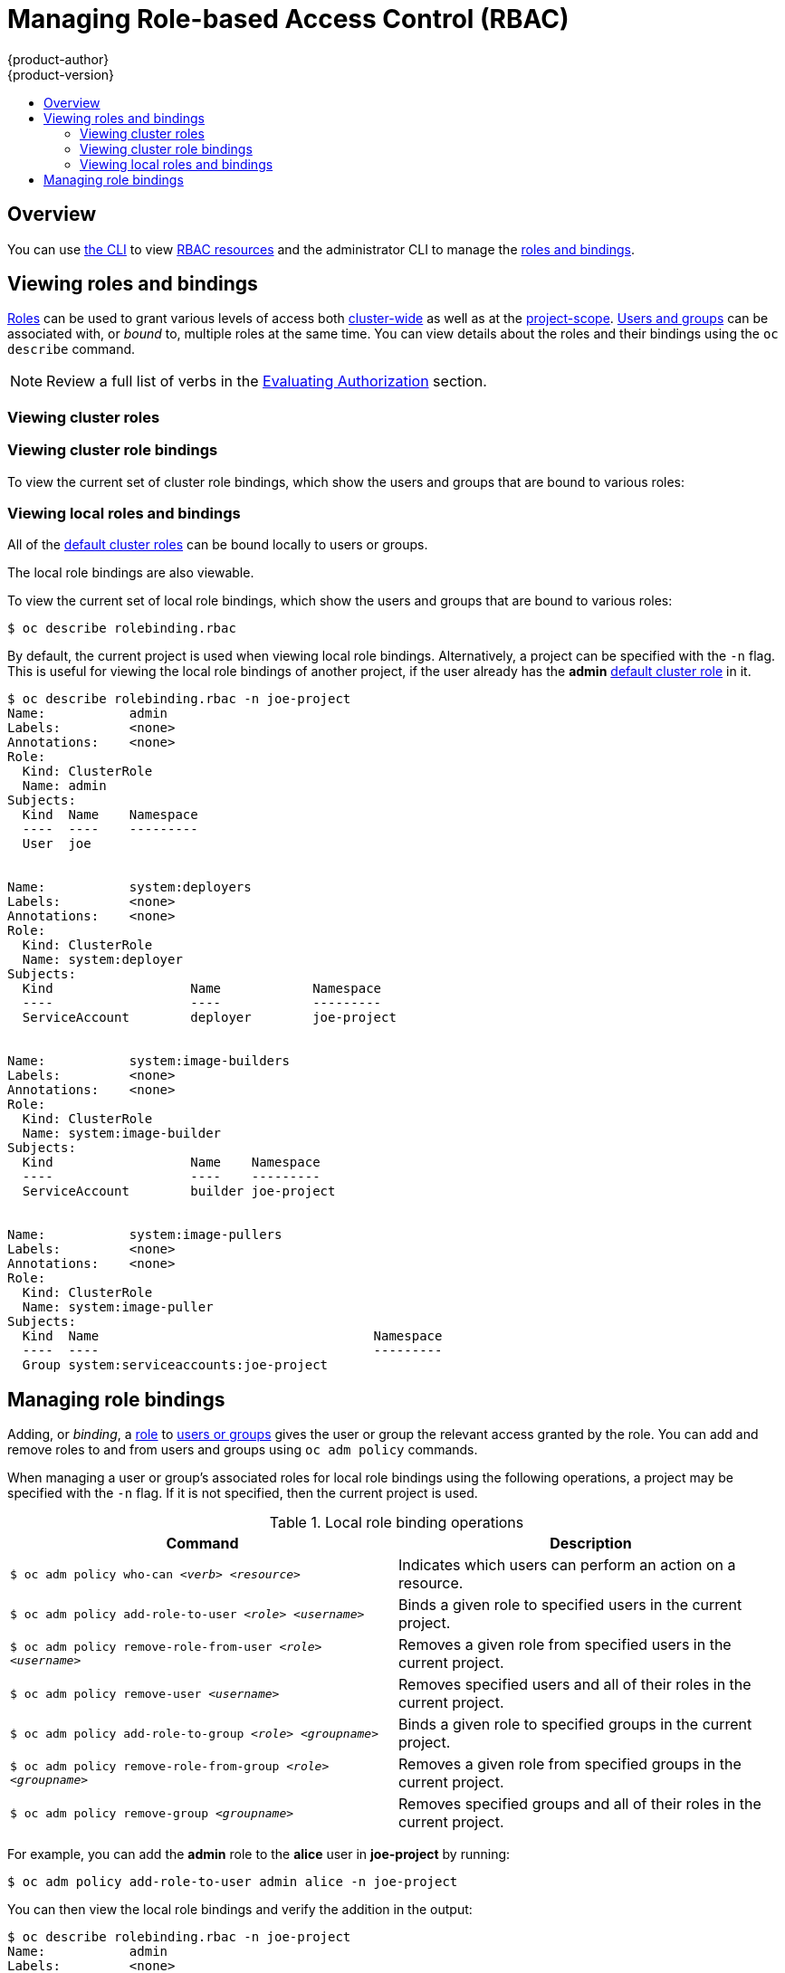 [[admin-guide-manage-rbac]]
= Managing Role-based Access Control (RBAC)
{product-author}
{product-version}
:data-uri:
:icons:
:experimental:
:toc: macro
:toc-title:

toc::[]

== Overview

You can use xref:../cli_reference/index.adoc#cli-reference-index[the CLI] to
view
xref:../architecture/additional_concepts/authorization.adoc#architecture-additional-concepts-authorization[RBAC
resources] and the administrator CLI to manage the
xref:../architecture/additional_concepts/authorization.adoc#architecture-additional-concepts-authorization[roles
and bindings].

ifdef::atomic-registry[]
The web console also provides management of RBAC resources.
endif::[]
ifdef::openshift-dedicated[]
Dedicated administrators can view but not manage cluster roles. They can manage cluster role bindings
and manage local roles and bindings.
endif::[]

[[viewing-roles-and-bindings]]
== Viewing roles and bindings

xref:../architecture/additional_concepts/authorization.adoc#roles[Roles] can be used to grant
various levels of access both
xref:../architecture/additional_concepts/authorization.adoc#cluster-and-local-rbac[cluster-wide]
as well as at the
xref:../architecture/additional_concepts/authorization.adoc#cluster-and-local-rbac[project-scope].
xref:../architecture/additional_concepts/authentication.adoc#users-and-groups[Users
and groups] can be associated with, or _bound_ to, multiple roles at the same
time. You can view details about the roles and their bindings using the `oc
describe` command.

ifdef::openshift-dedicated[]
Users with the *dedicated-cluster-admin* role can view but not manage cluster roles. They can manage cluster
role bindings and manage local roles and bindings. Users with the *admin*
xref:../architecture/additional_concepts/authorization.adoc#roles[default cluster role]
bound locally can manage roles and bindings in that project.
endif::[]

ifdef::openshift-enterprise,openshift-origin,atomic-registry[]
Users with the *cluster-admin*
xref:../architecture/additional_concepts/authorization.adoc#roles[default cluster role]
bound cluster-wide can perform any action on any resource. Users with the
xref:../architecture/additional_concepts/authorization.adoc#roles[*admin* default cluster role]
bound locally can manage roles and bindings in that project.
endif::[]

[NOTE]
====
Review a full list of verbs in the
xref:../architecture/additional_concepts/authorization.adoc#evaluating-authorization[Evaluating
Authorization] section.
====

[[viewing-cluster-roles]]
=== Viewing cluster roles
ifdef::openshift-enterprise,openshift-origin[]
To view the cluster roles and their associated rule sets:

----
$ oc describe clusterrole.rbac
Name:		admin
Labels:		<none>
Annotations:	openshift.io/description=A user that has edit rights within the project and can change the project's membership.
		rbac.authorization.kubernetes.io/autoupdate=true
PolicyRule:
  Resources							Non-Resource URLs	Resource Names	Verbs
  ---------							-----------------	--------------	-----
  appliedclusterresourcequotas					[]			[]		[get list watch]
  appliedclusterresourcequotas.quota.openshift.io		[]			[]		[get list watch]
  bindings							[]			[]		[get list watch]
  buildconfigs							[]			[]		[create delete deletecollection get list patch update watch]
  buildconfigs.build.openshift.io				[]			[]		[create delete deletecollection get list patch update watch]
  buildconfigs/instantiate					[]			[]		[create]
  buildconfigs.build.openshift.io/instantiate			[]			[]		[create]
  buildconfigs/instantiatebinary				[]			[]		[create]
  buildconfigs.build.openshift.io/instantiatebinary		[]			[]		[create]
  buildconfigs/webhooks						[]			[]		[create delete deletecollection get list patch update watch]
  buildconfigs.build.openshift.io/webhooks			[]			[]		[create delete deletecollection get list patch update watch]
  buildlogs							[]			[]		[create delete deletecollection get list patch update watch]
  buildlogs.build.openshift.io					[]			[]		[create delete deletecollection get list patch update watch]
  builds							[]			[]		[create delete deletecollection get list patch update watch]
  builds.build.openshift.io					[]			[]		[create delete deletecollection get list patch update watch]
  builds/clone							[]			[]		[create]
  builds.build.openshift.io/clone				[]			[]		[create]
  builds/details						[]			[]		[update]
  builds.build.openshift.io/details				[]			[]		[update]
  builds/log							[]			[]		[get list watch]
  builds.build.openshift.io/log					[]			[]		[get list watch]
  configmaps							[]			[]		[create delete deletecollection get list patch update watch]
  cronjobs.batch						[]			[]		[create delete deletecollection get list patch update watch]
  daemonsets.extensions						[]			[]		[get list watch]
  deploymentconfigrollbacks					[]			[]		[create]
  deploymentconfigrollbacks.apps.openshift.io			[]			[]		[create]
  deploymentconfigs						[]			[]		[create delete deletecollection get list patch update watch]
  deploymentconfigs.apps.openshift.io				[]			[]		[create delete deletecollection get list patch update watch]
  deploymentconfigs/instantiate					[]			[]		[create]
  deploymentconfigs.apps.openshift.io/instantiate		[]			[]		[create]
  deploymentconfigs/log						[]			[]		[get list watch]
  deploymentconfigs.apps.openshift.io/log			[]			[]		[get list watch]
  deploymentconfigs/rollback					[]			[]		[create]
  deploymentconfigs.apps.openshift.io/rollback			[]			[]		[create]
  deploymentconfigs/scale					[]			[]		[create delete deletecollection get list patch update watch]
  deploymentconfigs.apps.openshift.io/scale			[]			[]		[create delete deletecollection get list patch update watch]
  deploymentconfigs/status					[]			[]		[get list watch]
  deploymentconfigs.apps.openshift.io/status			[]			[]		[get list watch]
  deployments.apps						[]			[]		[create delete deletecollection get list patch update watch]
  deployments.extensions					[]			[]		[create delete deletecollection get list patch update watch]
  deployments.extensions/rollback				[]			[]		[create delete deletecollection get list patch update watch]
  deployments.apps/scale					[]			[]		[create delete deletecollection get list patch update watch]
  deployments.extensions/scale					[]			[]		[create delete deletecollection get list patch update watch]
  deployments.apps/status					[]			[]		[create delete deletecollection get list patch update watch]
  endpoints							[]			[]		[create delete deletecollection get list patch update watch]
  events							[]			[]		[get list watch]
  horizontalpodautoscalers.autoscaling				[]			[]		[create delete deletecollection get list patch update watch]
  horizontalpodautoscalers.extensions				[]			[]		[create delete deletecollection get list patch update watch]
  imagestreamimages						[]			[]		[create delete deletecollection get list patch update watch]
  imagestreamimages.image.openshift.io				[]			[]		[create delete deletecollection get list patch update watch]
  imagestreamimports						[]			[]		[create]
  imagestreamimports.image.openshift.io				[]			[]		[create]
  imagestreammappings						[]			[]		[create delete deletecollection get list patch update watch]
  imagestreammappings.image.openshift.io			[]			[]		[create delete deletecollection get list patch update watch]
  imagestreams							[]			[]		[create delete deletecollection get list patch update watch]
  imagestreams.image.openshift.io				[]			[]		[create delete deletecollection get list patch update watch]
  imagestreams/layers						[]			[]		[get update]
  imagestreams.image.openshift.io/layers			[]			[]		[get update]
  imagestreams/secrets						[]			[]		[create delete deletecollection get list patch update watch]
  imagestreams.image.openshift.io/secrets			[]			[]		[create delete deletecollection get list patch update watch]
  imagestreams/status						[]			[]		[get list watch]
  imagestreams.image.openshift.io/status			[]			[]		[get list watch]
  imagestreamtags						[]			[]		[create delete deletecollection get list patch update watch]
  imagestreamtags.image.openshift.io				[]			[]		[create delete deletecollection get list patch update watch]
  jenkins.build.openshift.io					[]			[]		[admin edit view]
  jobs.batch							[]			[]		[create delete deletecollection get list patch update watch]
  limitranges							[]			[]		[get list watch]
  localresourceaccessreviews					[]			[]		[create]
  localresourceaccessreviews.authorization.openshift.io		[]			[]		[create]
  localsubjectaccessreviews					[]			[]		[create]
  localsubjectaccessreviews.authorization.k8s.io		[]			[]		[create]
  localsubjectaccessreviews.authorization.openshift.io		[]			[]		[create]
  namespaces							[]			[]		[get list watch]
  namespaces/status						[]			[]		[get list watch]
  networkpolicies.extensions					[]			[]		[create delete deletecollection get list patch update watch]
  persistentvolumeclaims					[]			[]		[create delete deletecollection get list patch update watch]
  pods								[]			[]		[create delete deletecollection get list patch update watch]
  pods/attach							[]			[]		[create delete deletecollection get list patch update watch]
  pods/exec							[]			[]		[create delete deletecollection get list patch update watch]
  pods/log							[]			[]		[get list watch]
  pods/portforward						[]			[]		[create delete deletecollection get list patch update watch]
  pods/proxy							[]			[]		[create delete deletecollection get list patch update watch]
  pods/status							[]			[]		[get list watch]
  podsecuritypolicyreviews					[]			[]		[create]
  podsecuritypolicyreviews.security.openshift.io		[]			[]		[create]
  podsecuritypolicyselfsubjectreviews				[]			[]		[create]
  podsecuritypolicyselfsubjectreviews.security.openshift.io	[]			[]		[create]
  podsecuritypolicysubjectreviews				[]			[]		[create]
  podsecuritypolicysubjectreviews.security.openshift.io		[]			[]		[create]
  processedtemplates						[]			[]		[create delete deletecollection get list patch update watch]
  processedtemplates.template.openshift.io			[]			[]		[create delete deletecollection get list patch update watch]
  projects							[]			[]		[delete get patch update]
  projects.project.openshift.io					[]			[]		[delete get patch update]
  replicasets.extensions					[]			[]		[create delete deletecollection get list patch update watch]
  replicasets.extensions/scale					[]			[]		[create delete deletecollection get list patch update watch]
  replicationcontrollers					[]			[]		[create delete deletecollection get list patch update watch]
  replicationcontrollers/scale					[]			[]		[create delete deletecollection get list patch update watch]
  replicationcontrollers.extensions/scale			[]			[]		[create delete deletecollection get list patch update watch]
  replicationcontrollers/status					[]			[]		[get list watch]
  resourceaccessreviews						[]			[]		[create]
  resourceaccessreviews.authorization.openshift.io		[]			[]		[create]
  resourcequotas						[]			[]		[get list watch]
  resourcequotas/status						[]			[]		[get list watch]
  resourcequotausages						[]			[]		[get list watch]
  rolebindingrestrictions					[]			[]		[get list watch]
  rolebindingrestrictions.authorization.openshift.io		[]			[]		[get list watch]
  rolebindings							[]			[]		[create delete deletecollection get list patch update watch]
  rolebindings.authorization.openshift.io			[]			[]		[create delete deletecollection get list patch update watch]
  rolebindings.rbac.authorization.k8s.io			[]			[]		[create delete deletecollection get list patch update watch]
  roles								[]			[]		[create delete deletecollection get list patch update watch]
  roles.authorization.openshift.io				[]			[]		[create delete deletecollection get list patch update watch]
  roles.rbac.authorization.k8s.io				[]			[]		[create delete deletecollection get list patch update watch]
  routes							[]			[]		[create delete deletecollection get list patch update watch]
  routes.route.openshift.io					[]			[]		[create delete deletecollection get list patch update watch]
  routes/custom-host						[]			[]		[create]
  routes.route.openshift.io/custom-host				[]			[]		[create]
  routes/status							[]			[]		[get list watch update]
  routes.route.openshift.io/status				[]			[]		[get list watch update]
  scheduledjobs.batch						[]			[]		[create delete deletecollection get list patch update watch]
  secrets							[]			[]		[create delete deletecollection get list patch update watch]
  serviceaccounts						[]			[]		[create delete deletecollection get list patch update watch impersonate]
  services							[]			[]		[create delete deletecollection get list patch update watch]
  services/proxy						[]			[]		[create delete deletecollection get list patch update watch]
  statefulsets.apps						[]			[]		[create delete deletecollection get list patch update watch]
  subjectaccessreviews						[]			[]		[create]
  subjectaccessreviews.authorization.openshift.io		[]			[]		[create]
  subjectrulesreviews						[]			[]		[create]
  subjectrulesreviews.authorization.openshift.io		[]			[]		[create]
  templateconfigs						[]			[]		[create delete deletecollection get list patch update watch]
  templateconfigs.template.openshift.io				[]			[]		[create delete deletecollection get list patch update watch]
  templateinstances						[]			[]		[create delete deletecollection get list patch update watch]
  templateinstances.template.openshift.io			[]			[]		[create delete deletecollection get list patch update watch]
  templates							[]			[]		[create delete deletecollection get list patch update watch]
  templates.template.openshift.io				[]			[]		[create delete deletecollection get list patch update watch]


Name:		basic-user
Labels:		<none>
Annotations:	openshift.io/description=A user that can get basic information about projects.
		rbac.authorization.kubernetes.io/autoupdate=true
PolicyRule:
  Resources						Non-Resource URLs	Resource Names	Verbs
  ---------						-----------------	--------------	-----
  clusterroles						[]			[]		[get list]
  clusterroles.authorization.openshift.io		[]			[]		[get list]
  clusterroles.rbac.authorization.k8s.io		[]			[]		[get list watch]
  projectrequests					[]			[]		[list]
  projectrequests.project.openshift.io			[]			[]		[list]
  projects						[]			[]		[list watch]
  projects.project.openshift.io				[]			[]		[list watch]
  selfsubjectaccessreviews.authorization.k8s.io		[]			[]		[create]
  selfsubjectrulesreviews				[]			[]		[create]
  selfsubjectrulesreviews.authorization.openshift.io	[]			[]		[create]
  storageclasses.storage.k8s.io				[]			[]		[get list]
  users							[]			[~]		[get]
  users.user.openshift.io				[]			[~]		[get]


Name:		cluster-admin
Labels:		<none>
Annotations:	authorization.openshift.io/system-only=true
		openshift.io/description=A super-user that can perform any action in the cluster. When granted to a user within a project, they have full control over quota and membership and can perform every action...
		rbac.authorization.kubernetes.io/autoupdate=true
PolicyRule:
  Resources	Non-Resource URLs	Resource Names	Verbs
  ---------	-----------------	--------------	-----
  		[*]			[]		[*]
  *.*		[]			[]		[*]


Name:		cluster-debugger
Labels:		<none>
Annotations:	authorization.openshift.io/system-only=true
		rbac.authorization.kubernetes.io/autoupdate=true
PolicyRule:
  Resources	Non-Resource URLs	Resource Names	Verbs
  ---------	-----------------	--------------	-----
  		[/debug/pprof]		[]		[get]
  		[/debug/pprof/*]	[]		[get]
  		[/metrics]		[]		[get]


Name:		cluster-reader
Labels:		<none>
Annotations:	authorization.openshift.io/system-only=true
		rbac.authorization.kubernetes.io/autoupdate=true
PolicyRule:
  Resources							Non-Resource URLs	Resource Names	Verbs
  ---------							-----------------	--------------	-----
  								[*]			[]		[get]
  apiservices.apiregistration.k8s.io				[]			[]		[get list watch]
  apiservices.apiregistration.k8s.io/status			[]			[]		[get list watch]
  appliedclusterresourcequotas					[]			[]		[get list watch]

...

----
endif::[]

[[viewing-cluster-bindings]]
=== Viewing cluster role bindings

To view the current set of cluster role bindings, which show the users and
groups that are bound to various roles:

ifdef::openshift-enterprise,openshift-origin[]
----
$ oc describe clusterrolebinding.rbac
Name:		admin
Labels:		<none>
Annotations:	rbac.authorization.kubernetes.io/autoupdate=true
Role:
  Kind:	ClusterRole
  Name:	admin
Subjects:
  Kind			Name				Namespace
  ----			----				---------
  ServiceAccount	template-instance-controller	openshift-infra


Name:		basic-users
Labels:		<none>
Annotations:	rbac.authorization.kubernetes.io/autoupdate=true
Role:
  Kind:	ClusterRole
  Name:	basic-user
Subjects:
  Kind	Name			Namespace
  ----	----			---------
  Group	system:authenticated


Name:		cluster-admin
Labels:		kubernetes.io/bootstrapping=rbac-defaults
Annotations:	rbac.authorization.kubernetes.io/autoupdate=true
Role:
  Kind:	ClusterRole
  Name:	cluster-admin
Subjects:
  Kind			Name		Namespace
  ----			----		---------
  ServiceAccount	pvinstaller	default
  Group			system:masters


Name:		cluster-admins
Labels:		<none>
Annotations:	rbac.authorization.kubernetes.io/autoupdate=true
Role:
  Kind:	ClusterRole
  Name:	cluster-admin
Subjects:
  Kind	Name			Namespace
  ----	----			---------
  Group	system:cluster-admins
  User	system:admin


Name:		cluster-readers
Labels:		<none>
Annotations:	rbac.authorization.kubernetes.io/autoupdate=true
Role:
  Kind:	ClusterRole
  Name:	cluster-reader
Subjects:
  Kind	Name			Namespace
  ----	----			---------
  Group	system:cluster-readers


Name:		cluster-status-binding
Labels:		<none>
Annotations:	rbac.authorization.kubernetes.io/autoupdate=true
Role:
  Kind:	ClusterRole
  Name:	cluster-status
Subjects:
  Kind	Name			Namespace
  ----	----			---------
  Group	system:authenticated
  Group	system:unauthenticated


Name:		registry-registry-role
Labels:		<none>
Annotations:	<none>
Role:
  Kind:	ClusterRole
  Name:	system:registry
Subjects:
  Kind			Name		Namespace
  ----			----		---------
  ServiceAccount	registry	default


Name:		router-router-role
Labels:		<none>
Annotations:	<none>
Role:
  Kind:	ClusterRole
  Name:	system:router
Subjects:
  Kind			Name	Namespace
  ----			----	---------
  ServiceAccount	router	default


Name:		self-access-reviewers
Labels:		<none>
Annotations:	rbac.authorization.kubernetes.io/autoupdate=true
Role:
  Kind:	ClusterRole
  Name:	self-access-reviewer
Subjects:
  Kind	Name			Namespace
  ----	----			---------
  Group	system:authenticated
  Group	system:unauthenticated


Name:		self-provisioners
Labels:		<none>
Annotations:	rbac.authorization.kubernetes.io/autoupdate=true
Role:
  Kind:	ClusterRole
  Name:	self-provisioner
Subjects:
  Kind	Name				Namespace
  ----	----				---------
  Group	system:authenticated:oauth


Name:		system:basic-user
Labels:		kubernetes.io/bootstrapping=rbac-defaults
Annotations:	rbac.authorization.kubernetes.io/autoupdate=true
Role:
  Kind:	ClusterRole
  Name:	system:basic-user
Subjects:
  Kind	Name			Namespace
  ----	----			---------
  Group	system:authenticated
  Group	system:unauthenticated


Name:		system:build-strategy-docker-binding
Labels:		<none>
Annotations:	rbac.authorization.kubernetes.io/autoupdate=true
Role:
  Kind:	ClusterRole
  Name:	system:build-strategy-docker
Subjects:
  Kind	Name			Namespace
  ----	----			---------
  Group	system:authenticated


Name:		system:build-strategy-jenkinspipeline-binding
Labels:		<none>
Annotations:	rbac.authorization.kubernetes.io/autoupdate=true
Role:
  Kind:	ClusterRole
  Name:	system:build-strategy-jenkinspipeline
Subjects:
  Kind	Name			Namespace
  ----	----			---------
  Group	system:authenticated


Name:		system:build-strategy-source-binding
Labels:		<none>
Annotations:	rbac.authorization.kubernetes.io/autoupdate=true
Role:
  Kind:	ClusterRole
  Name:	system:build-strategy-source
Subjects:
  Kind	Name			Namespace
  ----	----			---------
  Group	system:authenticated


Name:		system:controller:attachdetach-controller
Labels:		kubernetes.io/bootstrapping=rbac-defaults
Annotations:	rbac.authorization.kubernetes.io/autoupdate=true
Role:
  Kind:	ClusterRole
  Name:	system:controller:attachdetach-controller
Subjects:
  Kind			Name			Namespace
  ----			----			---------
  ServiceAccount	attachdetach-controller	kube-system


Name:		system:controller:certificate-controller
Labels:		kubernetes.io/bootstrapping=rbac-defaults
Annotations:	rbac.authorization.kubernetes.io/autoupdate=true
Role:
  Kind:	ClusterRole
  Name:	system:controller:certificate-controller
Subjects:
  Kind			Name			Namespace
  ----			----			---------
  ServiceAccount	certificate-controller	kube-system


Name:		system:controller:cronjob-controller
Labels:		kubernetes.io/bootstrapping=rbac-defaults
Annotations:	rbac.authorization.kubernetes.io/autoupdate=true

...
----
endif::[]
ifdef::openshift-dedicated[]
----
$ oc describe clusterrolebinding.rbac
----
endif::[]

[[viewing-local-roles-and-bindings]]
=== Viewing local roles and bindings

All of the
xref:../architecture/additional_concepts/authorization.adoc#roles[default
cluster roles] can be bound locally to users or groups.

ifdef::openshift-enterprise,openshift-origin,atomic-registry[]
xref:creating-local-role[Custom local roles] can be created. 
endif::openshift-enterprise,openshift-origin,atomic-registry[]

The local role bindings are also viewable.

To view the current set of local role bindings, which show the users and groups
that are bound to various roles:

----
$ oc describe rolebinding.rbac
----

By default, the current project is used when viewing local role bindings.
Alternatively, a project can be specified with the `-n` flag. This is useful for
viewing the local role bindings of another project, if the user already has the
*admin*
xref:../architecture/additional_concepts/authorization.adoc#roles[default
cluster role] in it.

----
$ oc describe rolebinding.rbac -n joe-project
Name:		admin
Labels:		<none>
Annotations:	<none>
Role:
  Kind:	ClusterRole
  Name:	admin
Subjects:
  Kind	Name	Namespace
  ----	----	---------
  User	joe


Name:		system:deployers
Labels:		<none>
Annotations:	<none>
Role:
  Kind:	ClusterRole
  Name:	system:deployer
Subjects:
  Kind			Name		Namespace
  ----			----		---------
  ServiceAccount	deployer	joe-project


Name:		system:image-builders
Labels:		<none>
Annotations:	<none>
Role:
  Kind:	ClusterRole
  Name:	system:image-builder
Subjects:
  Kind			Name	Namespace
  ----			----	---------
  ServiceAccount	builder	joe-project


Name:		system:image-pullers
Labels:		<none>
Annotations:	<none>
Role:
  Kind:	ClusterRole
  Name:	system:image-puller
Subjects:
  Kind	Name					Namespace
  ----	----					---------
  Group	system:serviceaccounts:joe-project
----

[[managing-role-bindings]]
== Managing role bindings

Adding, or _binding_, a
xref:../architecture/additional_concepts/authorization.adoc#roles[role] to
xref:../architecture/additional_concepts/authentication.adoc#users-and-groups[users
or groups] gives the user or group the relevant access granted by the role. You
can add and remove roles to and from users and groups using `oc adm policy`
commands.

When managing a user or group's associated roles for local role bindings using the
following operations, a project may be specified with the `-n` flag. If it is
not specified, then the current project is used.

.Local role binding operations
[options="header"]
|===

|Command |Description

|`$ oc adm policy who-can _<verb>_ _<resource>_`
|Indicates which users can perform an action on a resource.

|`$ oc adm policy add-role-to-user _<role>_ _<username>_`
|Binds a given role to specified users in the current project.

|`$ oc adm policy remove-role-from-user _<role>_ _<username>_`
|Removes a given role from specified users in the current project.

|`$ oc adm policy remove-user _<username>_`
|Removes specified users and all of their roles in the current project.

|`$ oc adm policy add-role-to-group _<role>_ _<groupname>_`
|Binds a given role to specified groups in the current project.

|`$ oc adm policy remove-role-from-group _<role>_ _<groupname>_`
|Removes a given role from specified groups in the current project.

|`$ oc adm policy remove-group _<groupname>_`
|Removes specified groups and all of their roles in the current project.

|===

ifdef::openshift-enterprise,openshift-origin,atomic-registry[]

You can also manage cluster role bindings using the following
operations. The `-n` flag is not used for these operations because
cluster role bindings use non-namespaced resources.

.Cluster role binding operations
[options="header"]
|===

|Command |Description

|`$ oc adm policy add-cluster-role-to-user _<role>_ _<username>_`
|Binds a given role to specified users for all projects in the cluster.

|`$ oc adm policy remove-cluster-role-from-user _<role>_ _<username>_`
|Removes a given role from specified users for all projects in the cluster.

|`$ oc adm policy add-cluster-role-to-group _<role>_ _<groupname>_`
|Binds a given role to specified groups for all projects in the cluster.

|`$ oc adm policy remove-cluster-role-from-group _<role>_ _<groupname>_`
|Removes a given role from specified groups for all projects in the cluster.

|===
endif::[]

For example, you can add the *admin* role to the *alice* user in *joe-project*
by running:

[options="nowrap"]
----
$ oc adm policy add-role-to-user admin alice -n joe-project
----


You can then view the local role bindings and verify the addition in the output:

[options="nowrap"]
----
$ oc describe rolebinding.rbac -n joe-project
Name:		admin
Labels:		<none>
Annotations:	<none>
Role:
  Kind:	ClusterRole
  Name:	admin
Subjects:
  Kind	Name	Namespace
  ----	----	---------
  User	joe
  User	alice <1>


Name:		system:deployers
Labels:		<none>
Annotations:	<none>
Role:
  Kind:	ClusterRole
  Name:	system:deployer
Subjects:
  Kind			Name		Namespace
  ----			----		---------
  ServiceAccount	deployer	joe-project


Name:		system:image-builders
Labels:		<none>
Annotations:	<none>
Role:
  Kind:	ClusterRole
  Name:	system:image-builder
Subjects:
  Kind			Name	Namespace
  ----			----	---------
  ServiceAccount	builder	joe-project


Name:		system:image-pullers
Labels:		<none>
Annotations:	<none>
Role:
  Kind:	ClusterRole
  Name:	system:image-puller
Subjects:
  Kind	Name					Namespace
  ----	----					---------
  Group	system:serviceaccounts:joe-project
----
<1> The *alice* user has been added to the *admins* `*RoleBinding*`.


ifdef::openshift-enterprise,openshift-origin,atomic-registry[]
[[creating-local-role]]
== Creating a local role

You can create a local role for a project and then bind it to a user.

. To create a local role for a project, run the following command:
+
----
$ oc create role <name> --verb=<verb> --resource=<resource> -n <project>
----
+
In this command, specify:
* `<name>`, the local role's name
* `<verb>`, a comma-separated list of the verbs to apply to the role
* `<resource>`, the resources that the role applies to
* `<project>`, the project name
+
For example, to create a local role that allows a user to view pods in the
`blue` project, run the following command:
+
----
$ oc create role podview --verb=get --resource=pod -n blue
----

. To bind the new role to a user, run the following command:

----
$ oc adm policy add-role-to-user podview user2 --role-namespace=blue -n blue
----

[[creating-cluster-role]]
== Creating a cluster role

To create a cluster role, run the following command:

----
$ oc create clusterrole <name> --verb=<verb> --resource=<resource>
----

In this command, specify:

* `<name>`, the local role's name
* `<verb>`, a comma-separated list of the verbs to apply to the role
* `<resource>`, the resources that the role applies to

For example, to create a cluster role that allows a user to view pods, run the 
following command:

----
$ oc create clusterrole podviewonly --verb=get --resource=pod
----

[[cluster-and-local-role-bindings]]
== Cluster and local role bindings

A cluster role binding is a binding that exists at the cluster level.
A role binding exists at the project level. The cluster role _view_ must be
bound to a user using a local role binding for that user to view the project.
Local roles should only created if a cluster role does not provide the set
of permissions needed for a particular situation.

Some cluster role names are initially confusing. The cluster role
`clusteradmin` can be bound to a user using a local role binding, making it appear
that this user has the privileges of a cluster administrator. This is not the case.
The `clusteradmin` cluster role bound to a certain project is more like a super
administrator for that project, granting the permissions of the cluster role
`admin`, plus a few additional permissions like the ability to edit rate limits.
This can appear especially confusing via the web console UI, which does not list
cluster role bindings (which are bound to true cluster administrators). However, it
does list local role bindings (which could be used to locally bind `clusteradmin`).

endif::[]
